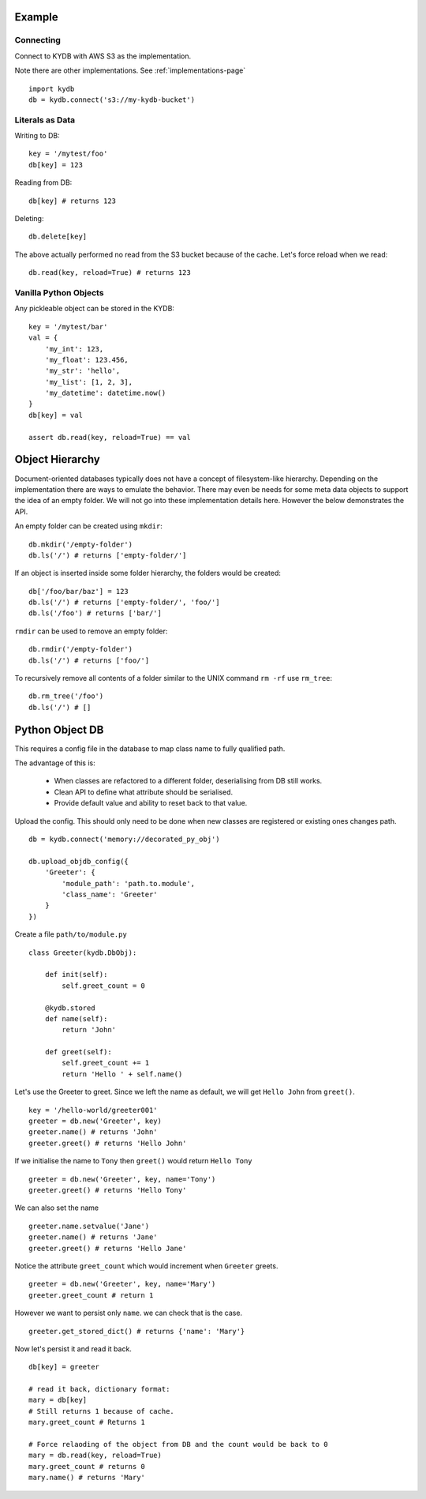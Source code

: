 Example
=======
   
Connecting
----------

Connect to KYDB with AWS S3 as the implementation.

Note there are other implementations. See :ref:`implementations-page`

::

    import kydb
    db = kydb.connect('s3://my-kydb-bucket')
    
Literals as Data
----------------

Writing to DB::

    key = '/mytest/foo'
    db[key] = 123

Reading from DB::

    db[key] # returns 123

Deleting::

    db.delete[key]

The above actually performed no read from the S3 bucket because of the cache.
Let's force reload when we read::

    db.read(key, reload=True) # returns 123
    
Vanilla Python Objects
----------------------

Any pickleable object can be stored in the KYDB::

    key = '/mytest/bar'
    val = {
        'my_int': 123,
        'my_float': 123.456,
        'my_str': 'hello',
        'my_list': [1, 2, 3],
        'my_datetime': datetime.now()
    }
    db[key] = val
    
    assert db.read(key, reload=True) == val
    

Object Hierarchy
================

Document-oriented databases typically does not have a concept of filesystem-like hierarchy.
Depending on the implementation there are ways to emulate the behavior.
There may even be needs for some meta data objects to support the idea of an empty folder.
We will not go into these implementation details here. However the below demonstrates the API.

An empty folder can be created using ``mkdir``:

::

    db.mkdir('/empty-folder')
    db.ls('/') # returns ['empty-folder/']

If an object is inserted inside some folder hierarchy, the folders would be created:

::

    db['/foo/bar/baz'] = 123
    db.ls('/') # returns ['empty-folder/', 'foo/']
    db.ls('/foo') # returns ['bar/'] 
    

``rmdir`` can be used to remove an empty folder:

::

    db.rmdir('/empty-folder')
    db.ls('/') # returns ['foo/']
   
To recursively remove all contents of a folder similar to the UNIX command ``rm -rf`` use ``rm_tree``:

::

    db.rm_tree('/foo')
    db.ls('/') # []

Python Object DB
================

This requires a config file in the database to map class name to fully qualified path.

The advantage of this is:

  * When classes are refactored to a different folder, deserialising from DB still works.
  
  * Clean API to define what attribute should be serialised.
  
  * Provide default value and ability to reset back to that value.



Upload the config. This should only need to be done when new classes are registered or existing ones changes path.

::

    db = kydb.connect('memory://decorated_py_obj')
    
    db.upload_objdb_config({
        'Greeter': {
            'module_path': 'path.to.module',
            'class_name': 'Greeter'
        }
    })
    
Create a file ``path/to/module.py``

::

    class Greeter(kydb.DbObj):
    
        def init(self):
            self.greet_count = 0
    
        @kydb.stored
        def name(self):
            return 'John'
    
        def greet(self):
            self.greet_count += 1
            return 'Hello ' + self.name()

Let's use the Greeter to greet. Since we left the name as default, we will get ``Hello John`` from ``greet()``.

::

    key = '/hello-world/greeter001'
    greeter = db.new('Greeter', key)
    greeter.name() # returns 'John'
    greeter.greet() # returns 'Hello John'
    
    
If we initialise the name to ``Tony`` then ``greet()`` would return ``Hello Tony``

::

    greeter = db.new('Greeter', key, name='Tony')
    greeter.greet() # returns 'Hello Tony'
    
We can also set the name

::

    greeter.name.setvalue('Jane')
    greeter.name() # returns 'Jane'
    greeter.greet() # returns 'Hello Jane'
    
    
Notice the attribute ``greet_count`` which would increment when ``Greeter`` greets.

::

    greeter = db.new('Greeter', key, name='Mary')
    greeter.greet_count # return 1

However we want to persist only ``name``. we can check that is the case.

::

    greeter.get_stored_dict() # returns {'name': 'Mary'}
    
Now let's persist it and read it back.

::

    db[key] = greeter
    
    # read it back, dictionary format:
    mary = db[key]
    # Still returns 1 because of cache.
    mary.greet_count # Returns 1
    
    # Force relaoding of the object from DB and the count would be back to 0
    mary = db.read(key, reload=True)
    mary.greet_count # returns 0
    mary.name() # returns 'Mary'



